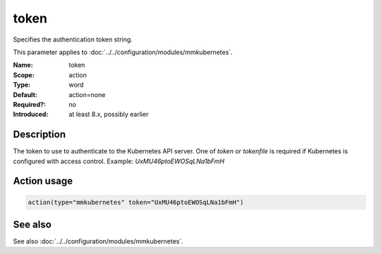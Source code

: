 .. _param-mmkubernetes-token:
.. _mmkubernetes.parameter.action.token:

token
=====

.. index::
   single: mmkubernetes; token
   single: token

.. summary-start

Specifies the authentication token string.

.. summary-end

This parameter applies to :doc:`../../configuration/modules/mmkubernetes`.

:Name: token
:Scope: action
:Type: word
:Default: action=none
:Required?: no
:Introduced: at least 8.x, possibly earlier

Description
-----------
The token to use to authenticate to the Kubernetes API server.  One of `token`
or `tokenfile` is required if Kubernetes is configured with access control.
Example: `UxMU46ptoEWOSqLNa1bFmH`

Action usage
------------
.. _param-mmkubernetes-action-token:
.. _mmkubernetes.parameter.action.token-usage:

.. code-block:: rsyslog

   action(type="mmkubernetes" token="UxMU46ptoEWOSqLNa1bFmH")

See also
--------
See also :doc:`../../configuration/modules/mmkubernetes`.
